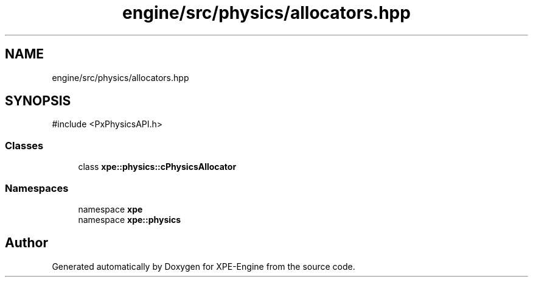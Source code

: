 .TH "engine/src/physics/allocators.hpp" 3 "Version 0.1" "XPE-Engine" \" -*- nroff -*-
.ad l
.nh
.SH NAME
engine/src/physics/allocators.hpp
.SH SYNOPSIS
.br
.PP
\fR#include <PxPhysicsAPI\&.h>\fP
.br

.SS "Classes"

.in +1c
.ti -1c
.RI "class \fBxpe::physics::cPhysicsAllocator\fP"
.br
.in -1c
.SS "Namespaces"

.in +1c
.ti -1c
.RI "namespace \fBxpe\fP"
.br
.ti -1c
.RI "namespace \fBxpe::physics\fP"
.br
.in -1c
.SH "Author"
.PP 
Generated automatically by Doxygen for XPE-Engine from the source code\&.
